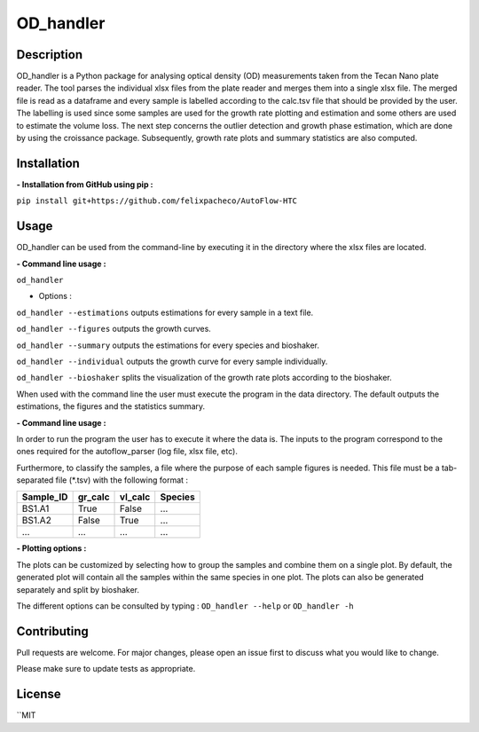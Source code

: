 ===========
OD_handler
===========

Description
============

OD_handler is a Python package for analysing optical density (OD) measurements taken from the Tecan Nano plate reader. The tool parses the individual xlsx files from the plate reader and merges them into a single xlsx file. The merged file is read as a dataframe and every sample is labelled according to the calc.tsv file that should be provided by the user. The labelling is used since some samples are used for the growth rate plotting and estimation and some others are used to estimate the volume loss. The next step concerns the outlier detection and growth phase estimation, which are done by using the croissance package. Subsequently, growth rate plots and summary statistics are also computed.


Installation
==============

**- Installation from GitHub using pip :**

``pip install git+https://github.com/felixpacheco/AutoFlow-HTC``


Usage 
======

OD_handler can be used from the command-line by executing it in the directory where the xlsx files are located.

**- Command line usage :**

``od_handler``

- Options :

``od_handler --estimations``     outputs estimations for every sample in a text file.

``od_handler --figures``         outputs the growth curves.

``od_handler --summary``         outputs the estimations for every species and bioshaker.

``od_handler --individual``      outputs the growth curve for every sample individually.

``od_handler --bioshaker``       splits the visualization of the growth rate plots according to the bioshaker.


When used with the command line the user must execute the program in the data directory. The default outputs the estimations, the figures and the statistics summary.

**- Command line usage :**

In order to run the program the user has to execute it where the data is. The inputs to the program correspond to the ones required for the autoflow_parser (log file, xlsx file, etc). 

Furthermore, to classify the samples, a file where the purpose of each sample figures is needed. This file must be a tab-separated file (*.tsv) with the following format :


========= ===== ===== =====
Sample_ID  A1    A2    ...
========= ===== ===== =====
0.0   0.0   0.01  ...
0.17  0.14  0.06  ...
...   ...   ...   ...
===== ===== ===== =====


========== ========== ========== ========== 
Sample_ID  gr_calc    vl_calc    Species   
========== ========== ========== ==========
BS1.A1     True   	  False      ...       
BS1.A2	   False      True       ...       
...   	   ...        ...        ...       
========== ========== ========== ==========


**- Plotting options :**

The plots can be customized by selecting how to group the samples and combine them on a single plot. By default, the generated plot will contain all the samples within the same species in one plot. The plots can also be generated separately and split by bioshaker.


The different options can be consulted by typing : ``OD_handler --help`` or ``OD_handler -h``

Contributing
=============
Pull requests are welcome. For major changes, please open an issue first to discuss what you would like to change.

Please make sure to update tests as appropriate.

License
=========
``MIT

